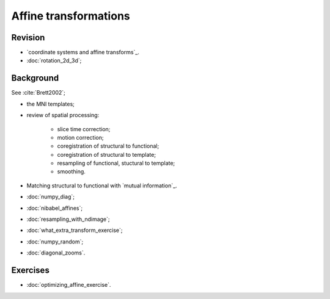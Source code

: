 ######################
Affine transformations
######################

********
Revision
********
* `coordinate systems and affine transforms`_.
* :doc:`rotation_2d_3d`;

**********
Background
**********

See :cite:`Brett2002`;

* the MNI templates;
* review of spatial processing:

    * slice time correction;
    * motion correction;
    * coregistration of structural to functional;
    * coregistration of structural to template;
    * resampling of functional, stuctural to template;
    * smoothing.

* Matching structural to functional with `mutual information`_.

* :doc:`numpy_diag`;
* :doc:`nibabel_affines`;
* :doc:`resampling_with_ndimage`;
* :doc:`what_extra_transform_exercise`;
* :doc:`numpy_random`;
* :doc:`diagonal_zooms`.

*********
Exercises
*********

* :doc:`optimizing_affine_exercise`.
